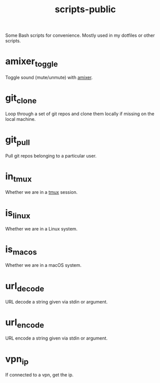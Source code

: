 #+TITLE: scripts-public

Some Bash scripts for convenience. Mostly used in my dotfiles or other scripts.

* amixer_toggle

Toggle sound (mute/unmute) with [[https://linux.die.net/man/1/amixer][amixer]].

* git_clone

Loop through a set of git repos and clone them locally if missing on the local machine.

* git_pull

Pull git repos belonging to a particular user.

* in_tmux

Whether we are in a [[https://github.com/tmux/tmux/wiki][tmux]] session.

* is_linux

Whether we are in a Linux system.

* is_macos

Whether we are in a macOS system.

* url_decode

URL decode a string given via stdin or argument.

* url_encode

URL encode a string given via stdin or argument.

* vpn_ip

If connected to a vpn, get the ip.
